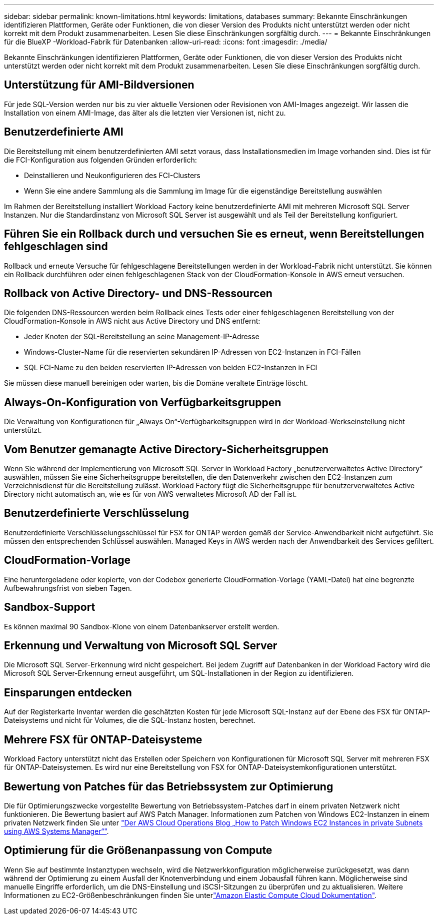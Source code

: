 ---
sidebar: sidebar 
permalink: known-limitations.html 
keywords: limitations, databases 
summary: Bekannte Einschränkungen identifizieren Plattformen, Geräte oder Funktionen, die von dieser Version des Produkts nicht unterstützt werden oder nicht korrekt mit dem Produkt zusammenarbeiten. Lesen Sie diese Einschränkungen sorgfältig durch. 
---
= Bekannte Einschränkungen für die BlueXP -Workload-Fabrik für Datenbanken
:allow-uri-read: 
:icons: font
:imagesdir: ./media/


[role="lead"]
Bekannte Einschränkungen identifizieren Plattformen, Geräte oder Funktionen, die von dieser Version des Produkts nicht unterstützt werden oder nicht korrekt mit dem Produkt zusammenarbeiten. Lesen Sie diese Einschränkungen sorgfältig durch.



== Unterstützung für AMI-Bildversionen

Für jede SQL-Version werden nur bis zu vier aktuelle Versionen oder Revisionen von AMI-Images angezeigt. Wir lassen die Installation von einem AMI-Image, das älter als die letzten vier Versionen ist, nicht zu.



== Benutzerdefinierte AMI

Die Bereitstellung mit einem benutzerdefinierten AMI setzt voraus, dass Installationsmedien im Image vorhanden sind. Dies ist für die FCI-Konfiguration aus folgenden Gründen erforderlich:

* Deinstallieren und Neukonfigurieren des FCI-Clusters
* Wenn Sie eine andere Sammlung als die Sammlung im Image für die eigenständige Bereitstellung auswählen


Im Rahmen der Bereitstellung installiert Workload Factory keine benutzerdefinierte AMI mit mehreren Microsoft SQL Server Instanzen. Nur die Standardinstanz von Microsoft SQL Server ist ausgewählt und als Teil der Bereitstellung konfiguriert.



== Führen Sie ein Rollback durch und versuchen Sie es erneut, wenn Bereitstellungen fehlgeschlagen sind

Rollback und erneute Versuche für fehlgeschlagene Bereitstellungen werden in der Workload-Fabrik nicht unterstützt. Sie können ein Rollback durchführen oder einen fehlgeschlagenen Stack von der CloudFormation-Konsole in AWS erneut versuchen.



== Rollback von Active Directory- und DNS-Ressourcen

Die folgenden DNS-Ressourcen werden beim Rollback eines Tests oder einer fehlgeschlagenen Bereitstellung von der CloudFormation-Konsole in AWS nicht aus Active Directory und DNS entfernt:

* Jeder Knoten der SQL-Bereitstellung an seine Management-IP-Adresse
* Windows-Cluster-Name für die reservierten sekundären IP-Adressen von EC2-Instanzen in FCI-Fällen
* SQL FCI-Name zu den beiden reservierten IP-Adressen von beiden EC2-Instanzen in FCI


Sie müssen diese manuell bereinigen oder warten, bis die Domäne veraltete Einträge löscht.



== Always-On-Konfiguration von Verfügbarkeitsgruppen

Die Verwaltung von Konfigurationen für „Always On“-Verfügbarkeitsgruppen wird in der Workload-Werkseinstellung nicht unterstützt.



== Vom Benutzer gemanagte Active Directory-Sicherheitsgruppen

Wenn Sie während der Implementierung von Microsoft SQL Server in Workload Factory „benutzerverwaltetes Active Directory“ auswählen, müssen Sie eine Sicherheitsgruppe bereitstellen, die den Datenverkehr zwischen den EC2-Instanzen zum Verzeichnisdienst für die Bereitstellung zulässt. Workload Factory fügt die Sicherheitsgruppe für benutzerverwaltetes Active Directory nicht automatisch an, wie es für von AWS verwaltetes Microsoft AD der Fall ist.



== Benutzerdefinierte Verschlüsselung

Benutzerdefinierte Verschlüsselungsschlüssel für FSX for ONTAP werden gemäß der Service-Anwendbarkeit nicht aufgeführt. Sie müssen den entsprechenden Schlüssel auswählen. Managed Keys in AWS werden nach der Anwendbarkeit des Services gefiltert.



== CloudFormation-Vorlage

Eine heruntergeladene oder kopierte, von der Codebox generierte CloudFormation-Vorlage (YAML-Datei) hat eine begrenzte Aufbewahrungsfrist von sieben Tagen.



== Sandbox-Support

Es können maximal 90 Sandbox-Klone von einem Datenbankserver erstellt werden.



== Erkennung und Verwaltung von Microsoft SQL Server

Die Microsoft SQL Server-Erkennung wird nicht gespeichert. Bei jedem Zugriff auf Datenbanken in der Workload Factory wird die Microsoft SQL Server-Erkennung erneut ausgeführt, um SQL-Installationen in der Region zu identifizieren.



== Einsparungen entdecken

Auf der Registerkarte Inventar werden die geschätzten Kosten für jede Microsoft SQL-Instanz auf der Ebene des FSX für ONTAP-Dateisystems und nicht für Volumes, die die SQL-Instanz hosten, berechnet.



== Mehrere FSX für ONTAP-Dateisysteme

Workload Factory unterstützt nicht das Erstellen oder Speichern von Konfigurationen für Microsoft SQL Server mit mehreren FSX für ONTAP-Dateisystemen. Es wird nur eine Bereitstellung von FSX for ONTAP-Dateisystemkonfigurationen unterstützt.



== Bewertung von Patches für das Betriebssystem zur Optimierung

Die für Optimierungszwecke vorgestellte Bewertung von Betriebssystem-Patches darf in einem privaten Netzwerk nicht funktionieren. Die Bewertung basiert auf AWS Patch Manager. Informationen zum Patchen von Windows EC2-Instanzen in einem privaten Netzwerk finden Sie unter link:https://aws.amazon.com/blogs/mt/how-to-patch-windows-ec2-instances-in-private-subnets-using-aws-systems-manager/["Der AWS Cloud Operations Blog „How to Patch Windows EC2 Instances in private Subnets using AWS Systems Manager“"^].



== Optimierung für die Größenanpassung von Compute

Wenn Sie auf bestimmte Instanztypen wechseln, wird die Netzwerkkonfiguration möglicherweise zurückgesetzt, was dann während der Optimierung zu einem Ausfall der Knotenverbindung und einem Jobausfall führen kann. Möglicherweise sind manuelle Eingriffe erforderlich, um die DNS-Einstellung und iSCSI-Sitzungen zu überprüfen und zu aktualisieren. Weitere Informationen zu EC2-Größenbeschränkungen finden Sie unterlink:https://docs.aws.amazon.com/AWSEC2/latest/UserGuide/resize-limitations.html["Amazon Elastic Compute Cloud Dokumentation"^].
